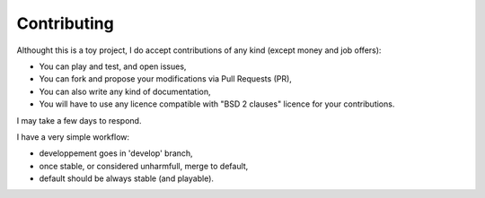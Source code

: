 ============
Contributing
============


Althought this is a toy project, I do accept contributions of any kind (except money and job offers):

* You can play and test, and open issues,

* You can fork and propose your modifications via Pull Requests (PR),

* You can also write any kind of documentation,

* You will have to use any licence compatible with "BSD 2 clauses" licence for your contributions.

I may take a few days to respond.

I have a very simple workflow:

* developpement goes in 'develop' branch,

* once stable, or considered unharmfull, merge to default,

* default should be always stable (and playable).


